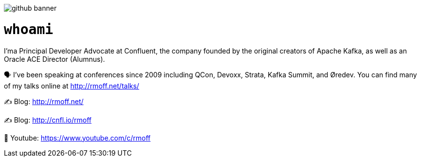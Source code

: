 image::http://rmoff.net/images/2020/07/github_banner.jpg[]

= `whoami`

I'ma Principal Developer Advocate at Confluent, the company founded by the original creators of Apache Kafka, as well as an Oracle ACE Director (Alumnus). 

🗣️ I've been speaking at conferences since 2009 including QCon, Devoxx, Strata, Kafka Summit, and Øredev. You can find many of my talks online at http://rmoff.net/talks/

✍️ Blog: http://rmoff.net/

✍️ Blog: http://cnfl.io/rmoff 

🎥 Youtube: https://www.youtube.com/c/rmoff
